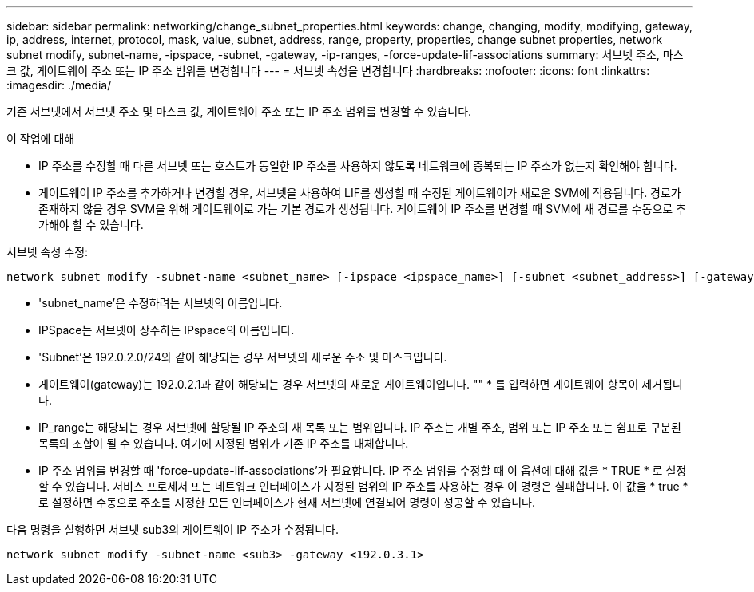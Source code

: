 ---
sidebar: sidebar 
permalink: networking/change_subnet_properties.html 
keywords: change, changing, modify, modifying, gateway, ip, address, internet, protocol, mask, value, subnet, address, range, property, properties, change subnet properties, network subnet modify, subnet-name, -ipspace, -subnet, -gateway, -ip-ranges, -force-update-lif-associations 
summary: 서브넷 주소, 마스크 값, 게이트웨이 주소 또는 IP 주소 범위를 변경합니다 
---
= 서브넷 속성을 변경합니다
:hardbreaks:
:nofooter: 
:icons: font
:linkattrs: 
:imagesdir: ./media/


[role="lead"]
기존 서브넷에서 서브넷 주소 및 마스크 값, 게이트웨이 주소 또는 IP 주소 범위를 변경할 수 있습니다.

.이 작업에 대해
* IP 주소를 수정할 때 다른 서브넷 또는 호스트가 동일한 IP 주소를 사용하지 않도록 네트워크에 중복되는 IP 주소가 없는지 확인해야 합니다.
* 게이트웨이 IP 주소를 추가하거나 변경할 경우, 서브넷을 사용하여 LIF를 생성할 때 수정된 게이트웨이가 새로운 SVM에 적용됩니다. 경로가 존재하지 않을 경우 SVM을 위해 게이트웨이로 가는 기본 경로가 생성됩니다. 게이트웨이 IP 주소를 변경할 때 SVM에 새 경로를 수동으로 추가해야 할 수 있습니다.


서브넷 속성 수정:

....
network subnet modify -subnet-name <subnet_name> [-ipspace <ipspace_name>] [-subnet <subnet_address>] [-gateway <gateway_address>] [-ip-ranges <ip_address_list>] [-force-update-lif-associations <true>]
....
* 'subnet_name'은 수정하려는 서브넷의 이름입니다.
* IPSpace는 서브넷이 상주하는 IPspace의 이름입니다.
* 'Subnet'은 192.0.2.0/24와 같이 해당되는 경우 서브넷의 새로운 주소 및 마스크입니다.
* 게이트웨이(gateway)는 192.0.2.1과 같이 해당되는 경우 서브넷의 새로운 게이트웨이입니다. "" * 를 입력하면 게이트웨이 항목이 제거됩니다.
* IP_range는 해당되는 경우 서브넷에 할당될 IP 주소의 새 목록 또는 범위입니다. IP 주소는 개별 주소, 범위 또는 IP 주소 또는 쉼표로 구분된 목록의 조합이 될 수 있습니다. 여기에 지정된 범위가 기존 IP 주소를 대체합니다.
* IP 주소 범위를 변경할 때 'force-update-lif-associations'가 필요합니다. IP 주소 범위를 수정할 때 이 옵션에 대해 값을 * TRUE * 로 설정할 수 있습니다. 서비스 프로세서 또는 네트워크 인터페이스가 지정된 범위의 IP 주소를 사용하는 경우 이 명령은 실패합니다. 이 값을 * true * 로 설정하면 수동으로 주소를 지정한 모든 인터페이스가 현재 서브넷에 연결되어 명령이 성공할 수 있습니다.


다음 명령을 실행하면 서브넷 sub3의 게이트웨이 IP 주소가 수정됩니다.

....
network subnet modify -subnet-name <sub3> -gateway <192.0.3.1>
....